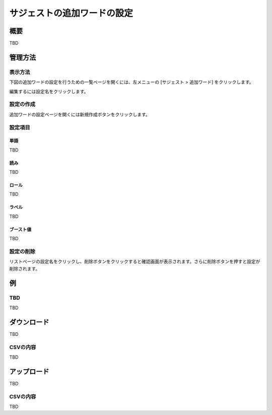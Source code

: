 ============================
サジェストの追加ワードの設定
============================

概要
====

TBD

|image0|

管理方法
========

表示方法
--------

下図の追加ワードの設定を行うための一覧ページを開くには、左メニューの [サジェスト > 追加ワード] をクリックします。

|image0|

編集するには設定名をクリックします。

設定の作成
----------

追加ワードの設定ページを開くには新規作成ボタンをクリックします。

|image1|

設定項目
--------

単語
::::

TBD

読み
::::

TBD

ロール
::::::

TBD

ラベル
::::::

TBD

ブースト値
::::::::::

TBD

設定の削除
----------

リストページの設定名をクリックし、削除ボタンをクリックすると確認画面が表示されます。さらに削除ボタンを押すと設定が削除されます。

例
==

TBD
--------------------------

TBD

ダウンロード
============

TBD

|image3|

CSVの内容
---------

TBD

アップロード
============

TBD

|image4|

CSVの内容
---------

TBD


.. |image0| image:: ../../../resources/images/en/10.0/admin/elevateword-1.png
.. |image1| image:: ../../../resources/images/en/10.0/admin/elevateword-2.png
.. |image2| image:: ../../../resources/images/en/10.0/admin/elevateword-3.png
.. |image3| image:: ../../../resources/images/en/10.0/admin/elevateword-4.png
.. |image4| image:: ../../../resources/images/en/10.0/admin/elevateword-5.png
